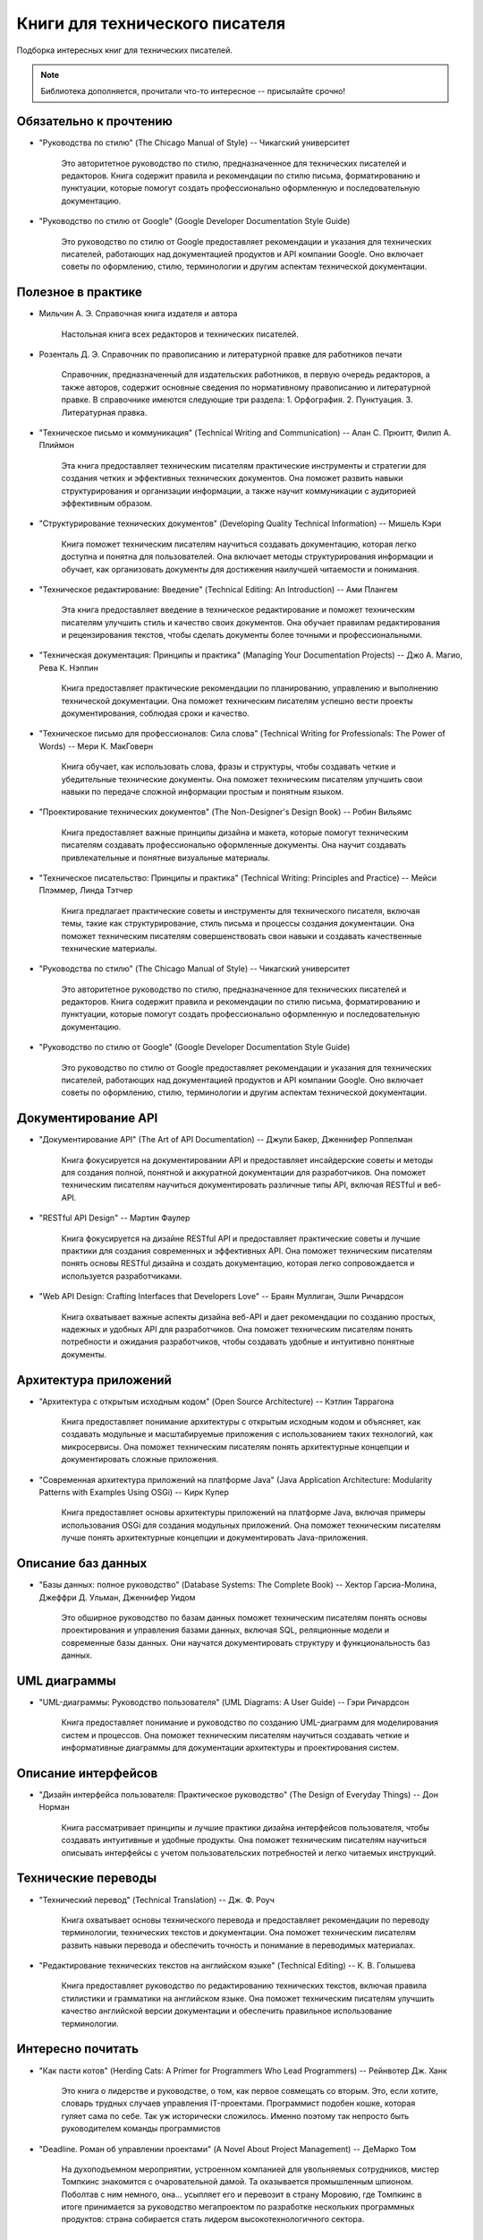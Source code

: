 .. meta::
   :title: Книги для технического писателя
   :author: TechWriters.ru
   :description: Подборка книг для технических писателей
   :keywords: книги, литература, книги для технического писателя,

Книги для технического писателя
###############################

Подборка интересных книг для технических писателей.

.. note:: Библиотека дополняется, прочитали что-то интересное -- присылайте срочно!

Обязательно к прочтению
=======================

- "Руководства по стилю" (The Chicago Manual of Style) -- Чикагский университет

   Это авторитетное руководство по стилю, предназначенное для технических писателей и редакторов. Книга содержит правила и рекомендации по стилю письма, форматированию и пунктуации, которые помогут создать профессионально оформленную и последовательную документацию.

- "Руководство по стилю от Google" (Google Developer Documentation Style Guide)

   Это руководство по стилю от Google предоставляет рекомендации и указания для технических писателей, работающих над документацией продуктов и API компании Google. Оно включает советы по оформлению, стилю, терминологии и другим аспектам технической документации.

Полезное в практике
===================

- Мильчин А. Э. Справочная книга издателя и автора

    Настольная книга всех редакторов и технических писателей.

- Розенталь Д. Э. Справочник по правописанию и литературной правке для работников печати

   Справочник, предназначенный для издательских работников, в первую очередь редакторов, а также авторов, содержит основные сведения по нормативному правописанию и литературной правке. В справочнике имеются следующие три раздела: 1. Орфография. 2. Пунктуация. 3. Литературная правка.

- "Техническое письмо и коммуникация" (Technical Writing and Communication) -- Алан С. Прюитт, Филип А. Плиймон

   Эта книга предоставляет техническим писателям практические инструменты и стратегии для создания четких и эффективных технических документов. Она поможет развить навыки структурирования и организации информации, а также научит коммуникации с аудиторией эффективным образом.

- "Структурирование технических документов" (Developing Quality Technical Information) -- Мишель Кэри

   Книга поможет техническим писателям научиться создавать документацию, которая легко доступна и понятна для пользователей. Она включает методы структурирования информации и обучает, как организовать документы для достижения наилучшей читаемости и понимания.

- "Техническое редактирование: Введение" (Technical Editing: An Introduction) -- Ами Плангем

   Эта книга предоставляет введение в техническое редактирование и поможет техническим писателям улучшить стиль и качество своих документов. Она обучает правилам редактирования и рецензирования текстов, чтобы сделать документы более точными и профессиональными.

- "Техническая документация: Принципы и практика" (Managing Your Documentation Projects) -- Джо А. Магио, Рева К. Нэппин

   Книга предоставляет практические рекомендации по планированию, управлению и выполнению технической документации. Она поможет техническим писателям успешно вести проекты документирования, соблюдая сроки и качество.

- "Техническое письмо для профессионалов: Сила слова" (Technical Writing for Professionals: The Power of Words) -- Мери К. МакГоверн

   Книга обучает, как использовать слова, фразы и структуры, чтобы создавать четкие и убедительные технические документы. Она поможет техническим писателям улучшить свои навыки по передаче сложной информации простым и понятным языком.

- "Проектирование технических документов" (The Non-Designer's Design Book) -- Робин Вильямс

   Книга предоставляет важные принципы дизайна и макета, которые помогут техническим писателям создавать профессионально оформленные документы. Она научит создавать привлекательные и понятные визуальные материалы.

- "Техническое писательство: Принципы и практика" (Technical Writing: Principles and Practice) -- Мейси Плэммер, Линда Тэтчер

   Книга предлагает практические советы и инструменты для технического писателя, включая темы, такие как структурирование, стиль письма и процессы создания документации. Она поможет техническим писателям совершенствовать свои навыки и создавать качественные технические материалы.

- "Руководства по стилю" (The Chicago Manual of Style) -- Чикагский университет

   Это авторитетное руководство по стилю, предназначенное для технических писателей и редакторов. Книга содержит правила и рекомендации по стилю письма, форматированию и пунктуации, которые помогут создать профессионально оформленную и последовательную документацию.

- "Руководство по стилю от Google" (Google Developer Documentation Style Guide)

   Это руководство по стилю от Google предоставляет рекомендации и указания для технических писателей, работающих над документацией продуктов и API компании Google. Оно включает советы по оформлению, стилю, терминологии и другим аспектам технической документации.

Документирование API
====================

- "Документирование API" (The Art of API Documentation) -- Джули Бакер, Дженнифер Роппелман

   Книга фокусируется на документировании API и предоставляет инсайдерские советы и методы для создания полной, понятной и аккуратной документации для разработчиков. Она поможет техническим писателям научиться документировать различные типы API, включая RESTful и веб-API.

- "RESTful API Design" -- Мартин Фаулер

   Книга фокусируется на дизайне RESTful API и предоставляет практические советы и лучшие практики для создания современных и эффективных API. Она поможет техническим писателям понять основы RESTful дизайна и создать документацию, которая легко сопровождается и используется разработчиками.

- "Web API Design: Crafting Interfaces that Developers Love" -- Браян Муллиган, Эшли Ричардсон

   Книга охватывает важные аспекты дизайна веб-API и дает рекомендации по созданию простых, надежных и удобных API для разработчиков. Она поможет техническим писателям понять потребности и ожидания разработчиков, чтобы создавать удобные и интуитивно понятные документы.


Архитектура приложений
======================

- "Архитектура с открытым исходным кодом" (Open Source Architecture) -- Кэтлин Таррагона

   Книга предоставляет понимание архитектуры с открытым исходным кодом и объясняет, как создавать модульные и масштабируемые приложения с использованием таких технологий, как микросервисы. Она поможет техническим писателям понять архитектурные концепции и документировать сложные приложения.

- "Современная архитектура приложений на платформе Java" (Java Application Architecture: Modularity Patterns with Examples Using OSGi) -- Кирк Купер

   Книга предоставляет основы архитектуры приложений на платформе Java, включая примеры использования OSGi для создания модульных приложений. Она поможет техническим писателям лучше понять архитектурные концепции и документировать Java-приложения.


Описание баз данных
===================

- "Базы данных: полное руководство" (Database Systems: The Complete Book) -- Хектор Гарсиа-Молина, Джеффри Д. Ульман, Дженнифер Уидом

   Это обширное руководство по базам данных поможет техническим писателям понять основы проектирования и управления базами данных, включая SQL, реляционные модели и современные базы данных. Они научатся документировать структуру и функциональность баз данных.


UML диаграммы
=============

- "UML-диаграммы: Руководство пользователя" (UML Diagrams: A User Guide) -- Гэри Ричардсон

   Книга предоставляет понимание и руководство по созданию UML-диаграмм для моделирования систем и процессов. Она поможет техническим писателям научиться создавать четкие и информативные диаграммы для документации архитектуры и проектирования систем.


Описание интерфейсов
====================

- "Дизайн интерфейса пользователя: Практическое руководство" (The Design of Everyday Things) -- Дон Норман

   Книга рассматривает принципы и лучшие практики дизайна интерфейсов пользователя, чтобы создавать интуитивные и удобные продукты. Она поможет техническим писателям научиться описывать интерфейсы с учетом пользовательских потребностей и легко читаемых инструкций.


Технические переводы
====================

- "Технический перевод" (Technical Translation) -- Дж. Ф. Роуч

   Книга охватывает основы технического перевода и предоставляет рекомендации по переводу терминологии, технических текстов и документации. Она поможет техническим писателям развить навыки перевода и обеспечить точность и понимание в переводимых материалах.

- "Редактирование технических текстов на английском языке" (Technical Editing) -- К. В. Голышева

   Книга предоставляет руководство по редактированию технических текстов, включая правила стилистики и грамматики на английском языке. Она поможет техническим писателям улучшить качество английской версии документации и обеспечить правильное использование терминологии.

Интересно почитать
==================

- "Как пасти котов" (Herding Cats: A Primer for Programmers Who Lead Programmers) -- Рейнвотер Дж. Ханк

   Это книга о лидерстве и руководстве, о том, как первое совмещать со вторым. Это, если хотите, словарь трудных случаев управления IT-проектами. Программист подобен кошке, которая гуляет сама по себе. Так уж исторически сложилось. Именно поэтому так непросто быть руководителем команды программистов

- "Deadline. Роман об управлении проектами" (A Novel About Project Management) -- ДеМарко Том

   На духоподъемном мероприятии, устроенном компанией для увольняемых сотрудников, мистер Томпкинс знакомится с очаровательной дамой. Та оказывается промышленным шпионом. Поболтав с ним немного, она… усыпляет его и перевозит в страну Моровию, где Томпкинс в итоге принимается за руководство мегапроектом по разработке нескольких программных продуктов: страна собирается стать лидером высокотехнологичного сектора.

Docs as code
============

- Docs Like Code: Collaborate and Automate to Improve Technical Documentation

   Книга рассматривает методологию "Docs as Code" для укрепления команды технических писателей и повышения эффективности работы путем внедрения рабочих процессов, используемых разработчиками. Она подчеркивает важность сотрудничества, автоматизации тестирования, непрерывной интеграции, контроля версий, обзоров и развертывания, чтобы сделать процессы более согласованными и оптимизированными.
   Когда документацию воспринимают как код, команды получают возможность более эффективно взаимодействовать, а также более легко выявлять и исправлять проблемы с документацией в процессе ее разработки. Авторы также подчеркивают, что поначалу внедрение этой методологии может вызывать восторг, но с течением времени он может улетучиться, и важно научиться преодолевать сложности, учиться на своих ошибках и постоянно совершенствоваться.
   Третье издание книги включает новый подзаголовок и предоставляет информацию о том, как использовать подход "Docs as Code", кто в этом процессе принимает участие, как проводить сбор требований и как планировать и внедрять систему "Docs as Code". Предполагается, что читатель уже обладает знаниями в области технической документации.


   Когда документацию воспринимают как код, команды получают возможность более эффективно взаимодействовать, а также более легко выявлять и исправлять проблемы с документацией в процессе её разработки. Авторы также подчеркивают, что поначалу внедрение этой методологии может вызывать восторг, но с течением времени он может улетучиться, и важно научиться преодолевать сложности, учиться на своих ошибках и постоянно совершенствоваться.

   Третье издание книги включает новый подзаголовок и предоставляет информацию о том, как использовать подход "Docs as Code", кто в этом процессе принимает участие, как проводить сбор требований и как планировать и внедрять систему "Docs as Code". Предполагается, что читатель уже обладает знаниями в области технической документации.

- Modern Technical Writing: An Introduction to Software Documentation

   Небольшая книга, которая содержит базовые знания, необходимые для создания и публикации отличной документации по программному обеспечению. Книга «Modern Technical Writing», написанная ведущим техническим писателем одной из самых интересных компаний Силиконовой долины, представляет собой набор руководящих принципов и продуманных рекомендаций как для начинающих, так и для опытных технических писателей. Это не справочное руководство и не исчерпывающее, а скорее введение в разумный процесс написания и публикации документации, который слишком долго ускользал от профессии.

- Pro Git

   Полезная книга по работе с Git https://git-scm.com/book/ru/v2
